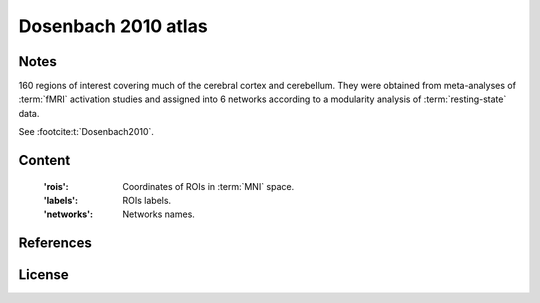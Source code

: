 Dosenbach 2010 atlas
====================


Notes
-----
160 regions of interest covering much of the cerebral cortex and cerebellum.
They were obtained from meta-analyses of :term:`fMRI` activation studies
and assigned into 6 networks according to a modularity analysis of
:term:`resting-state` data.

See :footcite:t:`Dosenbach2010`.

Content
-------
    :'rois': Coordinates of ROIs in :term:`MNI` space.
    :'labels': ROIs labels.
    :'networks': Networks names.

References
----------

.. footbibliography::

License
-------
